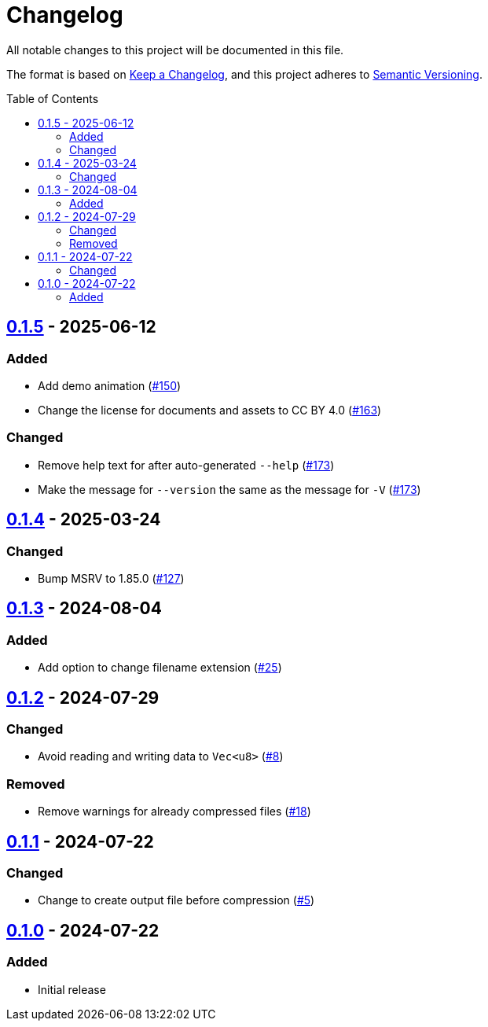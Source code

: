 // SPDX-FileCopyrightText: 2024 Shun Sakai
//
// SPDX-License-Identifier: CC-BY-4.0

= Changelog
:toc: preamble
:project-url: https://github.com/sorairolake/rzopfli
:compare-url: {project-url}/compare
:issue-url: {project-url}/issues
:pull-request-url: {project-url}/pull

All notable changes to this project will be documented in this file.

The format is based on https://keepachangelog.com/[Keep a Changelog], and this
project adheres to https://semver.org/[Semantic Versioning].

== {compare-url}/v0.1.4\...v0.1.5[0.1.5] - 2025-06-12

=== Added

* Add demo animation ({pull-request-url}/150[#150])
* Change the license for documents and assets to CC BY 4.0
  ({pull-request-url}/163[#163])

=== Changed

* Remove help text for after auto-generated `--help`
  ({pull-request-url}/173[#173])
* Make the message for `--version` the same as the message for `-V`
  ({pull-request-url}/173[#173])

== {compare-url}/v0.1.3\...v0.1.4[0.1.4] - 2025-03-24

=== Changed

* Bump MSRV to 1.85.0 ({pull-request-url}/127[#127])

== {compare-url}/v0.1.2\...v0.1.3[0.1.3] - 2024-08-04

=== Added

* Add option to change filename extension ({pull-request-url}/25[#25])

== {compare-url}/v0.1.1\...v0.1.2[0.1.2] - 2024-07-29

=== Changed

* Avoid reading and writing data to `Vec<u8>` ({pull-request-url}/8[#8])

=== Removed

* Remove warnings for already compressed files ({pull-request-url}/18[#18])

== {compare-url}/v0.1.0\...v0.1.1[0.1.1] - 2024-07-22

=== Changed

* Change to create output file before compression ({pull-request-url}/5[#5])

== {project-url}/releases/tag/v0.1.0[0.1.0] - 2024-07-22

=== Added

* Initial release
